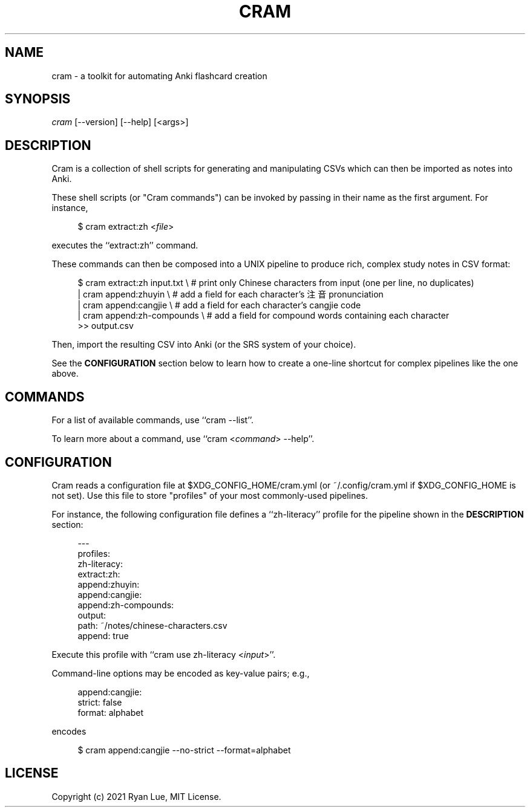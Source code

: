 .TH "CRAM" "1" "2021/03/18" "Cram 0\&.0\&.1" "Cram Manual"
.SH "NAME"
cram \- a toolkit for automating Anki flashcard creation
.SH "SYNOPSIS"
\fIcram\fR [\-\-version] [\-\-help] [<args>]
.SH "DESCRIPTION"
Cram is a collection of shell scripts for generating and manipulating CSVs \
which can then be imported as notes into Anki.
.PP
These shell scripts (or "Cram commands") can be invoked \
by passing in their name as the first argument. For instance,
.PP
.RS 4
.nf
$ cram extract:zh <\fIfile\fR>
.fi
.RE
.PP
executes the ``extract:zh'' command.
.PP
These commands can then be composed into a UNIX pipeline \
to produce rich, complex study notes in CSV format:
.PP
.RS 4
.nf
$ cram extract:zh input.txt \\  # print only Chinese characters from input (one per line, no duplicates)
  | cram append:zhuyin \\       # add a field for each character’s 注音 pronunciation
  | cram append:cangjie \\      # add a field for each character’s cangjie code
  | cram append:zh-compounds \\ # add a field for compound words containing each character
  >> output.csv
.fi
.RE
.PP
Then, import the resulting CSV into Anki (or the SRS system of your choice).
.PP
See the \fBCONFIGURATION\fR section below \
to learn how to create a one-line shortcut \
for complex pipelines like the one above.
.SH "COMMANDS"
For a list of available commands, use ``cram --list''.
.PP
To learn more about a command, use ``cram <\fIcommand\fR> --help''.
.SH "CONFIGURATION"
Cram reads a configuration file at $XDG_CONFIG_HOME/cram.yml \
(or ~/.config/cram.yml if $XDG_CONFIG_HOME is not set).
Use this file to store "profiles" of your most commonly-used pipelines.
.PP
For instance, the following configuration file defines a ``zh-literacy'' profile for the pipeline shown in the \fBDESCRIPTION\fR section:
.PP
.RS 4
.nf
---
profiles:
  zh-literacy:
    extract:zh:
    append:zhuyin:
    append:cangjie:
    append:zh-compounds:
    output:
      path: ~/notes/chinese-characters.csv
      append: true
.fi
.RE
.PP
Execute this profile with ``cram use zh-literacy <\fIinput\fR>''.
.PP
Command-line options may be encoded as key-value pairs; e.g.,
.PP
.RS 4
.nf
append:cangjie:
  strict: false
  format: alphabet
.fi
.RE
.PP
encodes
.PP
.RS 4
.nf
$ cram append:cangjie --no-strict --format=alphabet
.fi
.RE
.SH "LICENSE"
Copyright (c) 2021 Ryan Lue, MIT License.
